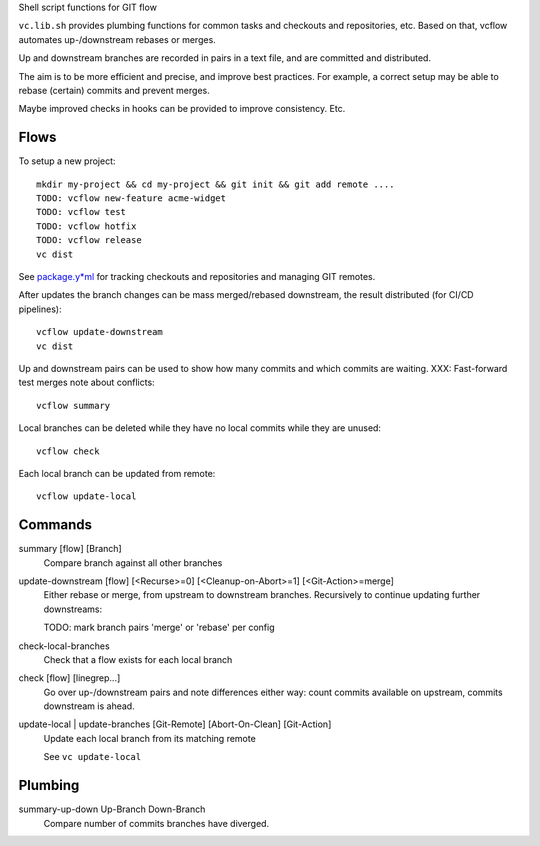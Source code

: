 
Shell script functions for GIT flow

``vc.lib.sh`` provides plumbing functions for common tasks and checkouts and
repositories, etc. Based on that, vcflow automates up-/downstream rebases or
merges.

Up and downstream branches are recorded in pairs in a text file, and are
committed and distributed.

The aim is to be more efficient and precise, and improve best practices.
For example, a correct setup may be able to rebase (certain) commits and prevent
merges.

Maybe improved checks in hooks can be provided to improve consistency.
Etc.

Flows
_____
To setup a new project::

    mkdir my-project && cd my-project && git init && git add remote ....
    TODO: vcflow new-feature acme-widget
    TODO: vcflow test
    TODO: vcflow hotfix
    TODO: vcflow release
    vc dist

See `package.y*ml <package.rst>`__ for tracking checkouts and repositories
and managing GIT remotes.

After updates the branch changes can be mass merged/rebased downstream,
the result distributed (for CI/CD pipelines)::

    vcflow update-downstream
    vc dist

Up and downstream pairs can be used to show how many commits and which commits
are waiting. XXX: Fast-forward test merges note about conflicts::

    vcflow summary

Local branches can be deleted while they have no local commits while they are
unused::

    vcflow check

Each local branch can be updated from remote::

    vcflow update-local

Commands
________
summary [flow] [Branch]
    Compare branch against all other branches

update-downstream [flow] [<Recurse>=0] [<Cleanup-on-Abort>=1] [<Git-Action>=merge]
    Either rebase or merge, from upstream to downstream branches.
    Recursively to continue updating further downstreams:

    TODO: mark branch pairs 'merge' or 'rebase' per config

check-local-branches
    Check that a flow exists for each local branch

check [flow] [linegrep...]
    Go over up-/downstream pairs and note differences either way: count commits
    available on upstream, commits downstream is ahead.

update-local | update-branches [Git-Remote] [Abort-On-Clean] [Git-Action]
    Update each local branch from its matching remote

    See ``vc update-local``

Plumbing
________
summary-up-down Up-Branch Down-Branch
    Compare number of commits branches have diverged.
